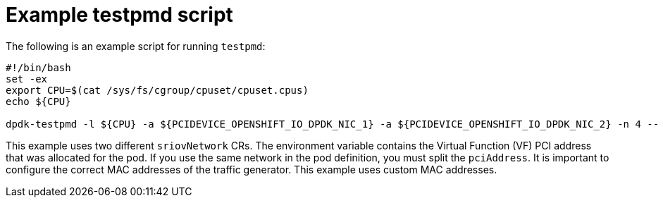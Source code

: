 // Module included in the following assemblies:
//
// * networking/hardware_networks/using-dpdk-and-rdma.adoc

:_content-type: REFERENCE
[id="nw-sriov-dpdk-running-testpmd_{context}"]
= Example testpmd script

The following is an example script for running `testpmd`:

[source,terminal]
----
#!/bin/bash
set -ex
export CPU=$(cat /sys/fs/cgroup/cpuset/cpuset.cpus)
echo ${CPU}

dpdk-testpmd -l ${CPU} -a ${PCIDEVICE_OPENSHIFT_IO_DPDK_NIC_1} -a ${PCIDEVICE_OPENSHIFT_IO_DPDK_NIC_2} -n 4 -- -i --nb-cores=15 --rxd=4096 --txd=4096 --rxq=7 --txq=7 --forward-mode=mac --eth-peer=0,50:00:00:00:00:01 --eth-peer=1,50:00:00:00:00:02
----
This example uses two different `sriovNetwork` CRs. The environment variable contains the Virtual Function (VF) PCI address that was allocated for the pod. If you use the same network in the pod definition, you must split the `pciAddress`.
It is important to configure the correct MAC addresses of the traffic generator. This example uses custom MAC addresses.
